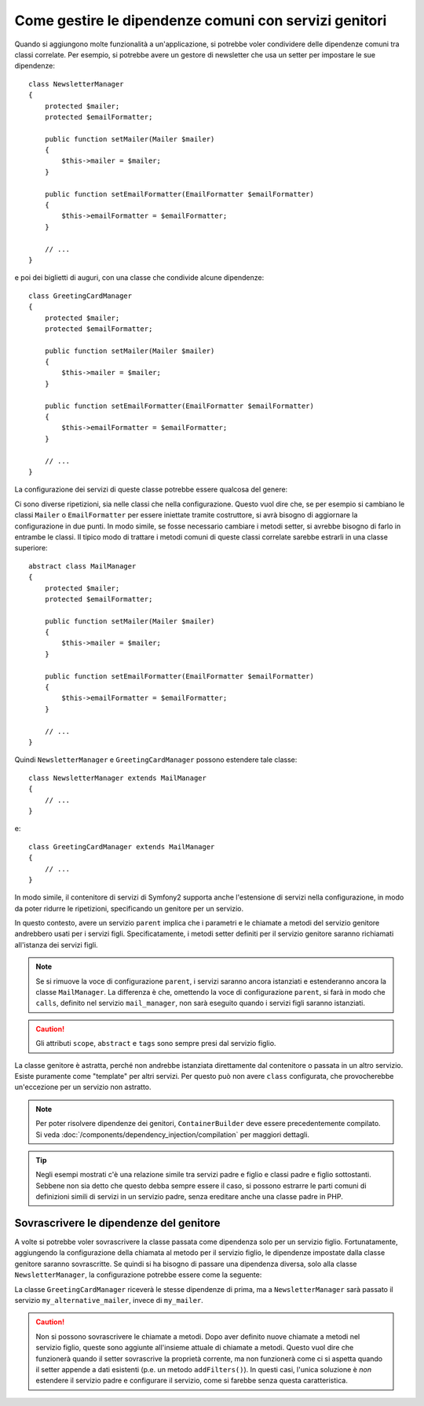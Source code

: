 .. index::
   single: DependencyInjection; Servizi genitori

Come gestire le dipendenze comuni con servizi genitori
======================================================

Quando si aggiungono molte funzionalità a un'applicazione, si potrebbe voler condividere
delle dipendenze comuni tra classi correlate. Per esempio, si potrebbe avere un gestore di
newsletter che usa un setter per impostare le sue dipendenze::

    class NewsletterManager
    {
        protected $mailer;
        protected $emailFormatter;

        public function setMailer(Mailer $mailer)
        {
            $this->mailer = $mailer;
        }

        public function setEmailFormatter(EmailFormatter $emailFormatter)
        {
            $this->emailFormatter = $emailFormatter;
        }

        // ...
    }

e poi dei biglietti di auguri, con una classe che condivide alcune dipendenze::

    class GreetingCardManager
    {
        protected $mailer;
        protected $emailFormatter;

        public function setMailer(Mailer $mailer)
        {
            $this->mailer = $mailer;
        }

        public function setEmailFormatter(EmailFormatter $emailFormatter)
        {
            $this->emailFormatter = $emailFormatter;
        }

        // ...
    }

La configurazione dei servizi di queste classe potrebbe essere qualcosa del genere:

.. configuration-block::

    .. code-block:: yaml

        parameters:
            # ...
            newsletter_manager.class: NewsletterManager
            greeting_card_manager.class: GreetingCardManager

        services:
            my_mailer:
                # ...

            my_email_formatter:
                # ...

            newsletter_manager:
                class: "%newsletter_manager.class%"
                calls:
                    - [setMailer, ["@my_mailer"]]
                    - [setEmailFormatter, ["@my_email_formatter"]]

            greeting_card_manager:
                class: "%greeting_card_manager.class%"
                calls:
                    - [setMailer, ["@my_mailer"]]
                    - [setEmailFormatter, ["@my_email_formatter"]]

    .. code-block:: xml

        <?xml version="1.0" encoding="UTF-8" ?>
        <container xmlns="http://symfony.com/schema/dic/services"
            xmlns:xsi="http://www.w3.org/2001/XMLSchema-instance"
            xsi:schemaLocation="http://symfony.com/schema/dic/services http://symfony.com/schema/dic/services/services-1.0.xsd">

            <parameters>
                <!-- ... -->
                <parameter key="newsletter_manager.class">NewsletterManager</parameter>
                <parameter key="greeting_card_manager.class">GreetingCardManager</parameter>
            </parameters>

            <services>
                <service id="my_mailer">
                    <!-- ... -->
                </service>

                <service id="my_email_formatter">
                    <!-- ... -->
                </service>

                <service id="newsletter_manager" class="%newsletter_manager.class%">
                    <call method="setMailer">
                        <argument type="service" id="my_mailer" />
                    </call>
                    <call method="setEmailFormatter">
                        <argument type="service" id="my_email_formatter" />
                    </call>
                </service>

                <service id="greeting_card_manager" class="%greeting_card_manager.class%">
                    <call method="setMailer">
                        <argument type="service" id="my_mailer" />
                    </call>

                    <call method="setEmailFormatter">
                        <argument type="service" id="my_email_formatter" />
                    </call>
                </service>
            </services>
        </container>

    .. code-block:: php

        use Symfony\Component\DependencyInjection\Reference;

        // ...
        $container->setParameter('newsletter_manager.class', 'NewsletterManager');
        $container->setParameter('greeting_card_manager.class', 'GreetingCardManager');

        $container->register('my_mailer', ...);
        $container->register('my_email_formatter', ...);

        $container
            ->register('newsletter_manager', '%newsletter_manager.class%')
            ->addMethodCall('setMailer', array(
                new Reference('my_mailer'),
            ))
            ->addMethodCall('setEmailFormatter', array(
                new Reference('my_email_formatter'),
            ))
        ;

        $container
            ->register('greeting_card_manager', '%greeting_card_manager.class%')
            ->addMethodCall('setMailer', array(
                new Reference('my_mailer'),
            ))
            ->addMethodCall('setEmailFormatter', array(
                new Reference('my_email_formatter'),
            ))
        ;

Ci sono diverse ripetizioni, sia nelle classi che nella configurazione. Questo vuol dire
che, se per esempio si cambiano le classi ``Mailer`` o ``EmailFormatter`` per essere
iniettate tramite costruttore, si avrà bisogno di aggiornare la configurazione in
due punti. In modo simile, se fosse necessario cambiare i metodi setter, si avrebbe
bisogno di farlo in entrambe le classi. Il tipico modo di trattare i metodi comuni
di queste classi correlate sarebbe estrarli in una classe superiore::

    abstract class MailManager
    {
        protected $mailer;
        protected $emailFormatter;

        public function setMailer(Mailer $mailer)
        {
            $this->mailer = $mailer;
        }

        public function setEmailFormatter(EmailFormatter $emailFormatter)
        {
            $this->emailFormatter = $emailFormatter;
        }

        // ...
    }

Quindi ``NewsletterManager`` e ``GreetingCardManager`` possono estendere tale
classe::

    class NewsletterManager extends MailManager
    {
        // ...
    }

e::

    class GreetingCardManager extends MailManager
    {
        // ...
    }

In modo simile, il contenitore di servizi di Symfony2 supporta anche l'estensione di
servizi nella configurazione, in modo da poter ridurre le ripetizioni, specificando un
genitore per un servizio.

.. configuration-block::

    .. code-block:: yaml

        # ...
        services:
            # ...
            mail_manager:
                abstract:  true
                calls:
                    - [setMailer, ["@my_mailer"]]
                    - [setEmailFormatter, ["@my_email_formatter"]]

            newsletter_manager:
                class:  "%newsletter_manager.class%"
                parent: mail_manager

            greeting_card_manager:
                class:  "%greeting_card_manager.class%"
                parent: mail_manager

    .. code-block:: xml

        <?xml version="1.0" encoding="UTF-8" ?>
        <container xmlns="http://symfony.com/schema/dic/services"
            xmlns:xsi="http://www.w3.org/2001/XMLSchema-instance"
            xsi:schemaLocation="http://symfony.com/schema/dic/services http://symfony.com/schema/dic/services/services-1.0.xsd">

            <!-- ... -->
            <services>
                <!-- ... -->
                <service id="mail_manager" abstract="true">
                    <call method="setMailer">
                        <argument type="service" id="my_mailer" />
                    </call>

                    <call method="setEmailFormatter">
                        <argument type="service" id="my_email_formatter" />
                    </call>
                </service>

                <service
                    id="newsletter_manager"
                    class="%newsletter_manager.class%"
                    parent="mail_manager" />

                <service
                    id="greeting_card_manager"
                    class="%greeting_card_manager.class%"
                    parent="mail_manager" />
            </services>
        </container>

    .. code-block:: php

        use Symfony\Component\DependencyInjection\Definition;
        use Symfony\Component\DependencyInjection\DefinitionDecorator;
        use Symfony\Component\DependencyInjection\Reference;

        // ...
        $mailManager = new Definition();
        $mailManager
            ->setAbstract(true);
            ->addMethodCall('setMailer', array(
                new Reference('my_mailer'),
            ))
            ->addMethodCall('setEmailFormatter', array(
                new Reference('my_email_formatter'),
            ))
        ;
        $container->setDefinition('mail_manager', $mailManager);

        $newsletterManager = new DefinitionDecorator('mail_manager');
        $newsletterManager->setClass('%newsletter_manager.class%');
        $container->setDefinition('newsletter_manager', $newsletterManager);

        $greetingCardManager = new DefinitionDecorator('mail_manager');
        $greetingCardManager->setClass('%greeting_card_manager.class%');
        $container->setDefinition('greeting_card_manager', $greetingCardManager);

In questo contesto, avere un servizio ``parent`` implica che i parametri e le chiamate a
metodi del servizio genitore andrebbero usati per i servizi figli. Specificatamente,
i metodi setter definiti per il servizio genitore saranno richiamati all'istanza dei
servizi figli.

.. note::

   Se si rimuove la voce di configurazione ``parent``, i servizi saranno ancora istanziati
   e estenderanno ancora la classe ``MailManager``. La differenza è che, omettendo la 
   voce di configurazione ``parent``, si farà in modo che ``calls``, definito nel servizio
   ``mail_manager``, non sarà eseguito quando i servizi figli saranno
   istanziati.

.. caution::

   Gli attributi ``scope``, ``abstract`` e ``tags`` sono sempre presi dal
   servizio figlio.

La classe genitore è astratta, perché non andrebbe istanziata direttamente dal
contenitore o passata in un altro servizio. Esiste puramente come "template" per
altri servizi. Per questo può non avere ``class`` configurata, che
provocherebbe un'eccezione per un servizio non astratto.

.. note::

   Per poter risolvere dipendenze dei genitori, ``ContainerBuilder`` deve essere
   precedentemente compilato. Si veda :doc:`/components/dependency_injection/compilation` 
   per maggiori dettagli.

.. tip::

    Negli esempi mostrati c'è una relazione simile tra servizi padre e figlio
    e classi padre e figlio sottostanti. Sebbene non sia detto che questo debba
    sempre essere il caso, si possono estrarre le parti comuni di definizioni
    simili di servizi in un servizio padre, senza ereditare anche una classe padre in PHP.

Sovrascrivere le dipendenze del genitore
----------------------------------------

A volte si potrebbe voler sovrascrivere la classe passata come dipendenza solo
per un servizio figlio. Fortunatamente, aggiungendo la configurazione della chiamata al
metodo per il servizio figlio, le dipendenze impostate dalla classe genitore saranno
sovrascritte. Se quindi si ha bisogno di passare una dipendenza diversa, solo alla classe
``NewsletterManager``, la configurazione potrebbe essere come la seguente:

.. configuration-block::

    .. code-block:: yaml

        # ...
        services:
            # ...
            my_alternative_mailer:
                # ...

            mail_manager:
                abstract: true
                calls:
                    - [setMailer, ["@my_mailer"]]
                    - [setEmailFormatter, ["@my_email_formatter"]]

            newsletter_manager:
                class:  "%newsletter_manager.class%"
                parent: mail_manager
                calls:
                    - [setMailer, ["@my_alternative_mailer"]]

            greeting_card_manager:
                class:  "%greeting_card_manager.class%"
                parent: mail_manager

    .. code-block:: xml

        <?xml version="1.0" encoding="UTF-8" ?>
        <container xmlns="http://symfony.com/schema/dic/services"
            xmlns:xsi="http://www.w3.org/2001/XMLSchema-instance"
            xsi:schemaLocation="http://symfony.com/schema/dic/services http://symfony.com/schema/dic/services/services-1.0.xsd">

            <!-- ... -->
            <services>
                <!-- ... -->
                <service id="my_alternative_mailer">
                    <!-- ... -->
                </service>

                <service id="mail_manager" abstract="true">
                    <call method="setMailer">
                        <argument type="service" id="my_mailer" />
                    </call>

                    <call method="setEmailFormatter">
                        <argument type="service" id="my_email_formatter" />
                    </call>
                </service>

                <service
                    id="newsletter_manager"
                    class="%newsletter_manager.class%"
                    parent="mail_manager">

                    <call method="setMailer">
                        <argument type="service" id="my_alternative_mailer" />
                    </call>
                </service>

                <service
                    id="greeting_card_manager"
                    class="%greeting_card_manager.class%"
                    parent="mail_manager" />
            </services>
        </container>

    .. code-block:: php

        use Symfony\Component\DependencyInjection\Definition;
        use Symfony\Component\DependencyInjection\DefinitionDecorator;
        use Symfony\Component\DependencyInjection\Reference;

        // ...
        $container->setDefinition('my_alternative_mailer', ...);

        $mailManager = new Definition();
        $mailManager
            ->setAbstract(true);
            ->addMethodCall('setMailer', array(
                new Reference('my_mailer'),
            ))
            ->addMethodCall('setEmailFormatter', array(
                new Reference('my_email_formatter'),
            ))
        ;
        $container->setDefinition('mail_manager', $mailManager);

        $newsletterManager = new DefinitionDecorator('mail_manager');
        $newsletterManager->setClass('%newsletter_manager.class%');
            ->addMethodCall('setMailer', array(
                new Reference('my_alternative_mailer'),
            ))
        ;
        $container->setDefinition('newsletter_manager', $newsletterManager);

        $greetingCardManager = new DefinitionDecorator('mail_manager');
        $greetingCardManager->setClass('%greeting_card_manager.class%');
        $container->setDefinition('greeting_card_manager', $greetingCardManager);

La classe ``GreetingCardManager`` riceverà le stesse dipendenze di prima,
ma a ``NewsletterManager`` sarà passato il servizio ``my_alternative_mailer``, invece
di ``my_mailer``.

.. caution::

    Non si possono sovrascrivere le chiamate a metodi. Dopo aver definito nuove chiamate a metodi nel
    servizio figlio, queste sono aggiunte all'insieme attuale di chiamate a metodi. Questo vuol dire
    che funzionerà quando il setter sovrascrive la proprietà corrente, ma non funzionerà
    come ci si aspetta quando il setter appende a dati esistenti (p.e. un
    metodo ``addFilters()``).
    In questi casi, l'unica soluzione è *non* estendere il servizio padre e configurare
    il servizio, come si farebbe senza questa caratteristica.
